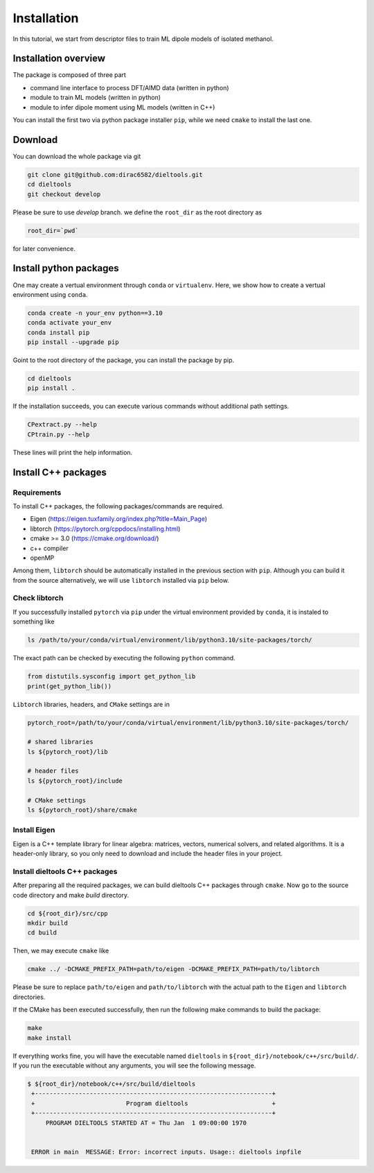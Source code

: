 =====================================================
Installation
=====================================================

In this tutorial, we start from descriptor files to train ML dipole models of isolated methanol. 



Installation overview
========================================

The package is composed of three part

- command line interface to process DFT/AIMD data (written in python)
- module to train ML models (written in python)
- module to infer dipole moment using ML models (written in C++)

You can install the first two via python package installer ``pip``, while we need ``cmake`` to install the last one.


Download
========================================

You can download the whole package via git

.. code-block:: bash

    git clone git@github.com:dirac6582/dieltools.git 
    cd dieltools
    git checkout develop

Please be sure to use `develop` branch. we define the ``root_dir`` as the root directory as 

.. code-block:: bash

    root_dir=`pwd`

for later convenience.


Install python packages
========================================

One may create a vertual environment through ``conda`` or ``virtualenv``. Here, we show how to create a vertual environment using ``conda``.

.. code-block:: bash

    conda create -n your_env python==3.10
    conda activate your_env
    conda install pip
    pip install --upgrade pip

Goint to the root directory of the package, you can install the package by pip.

.. code-block:: bash

    cd dieltools
    pip install .

If the installation succeeds, you can execute various commands without additional path settings.

.. code-block:: bash

    CPextract.py --help
    CPtrain.py --help

These lines will print the help information.



Install C++ packages
========================================

Requirements
----------------------------------------

To install C++ packages, the following packages/commands are required.

* Eigen (https://eigen.tuxfamily.org/index.php?title=Main_Page)
* libtorch (https://pytorch.org/cppdocs/installing.html)
* cmake >= 3.0 (https://cmake.org/download/)
* c++ compiler
* openMP

Among them, ``libtorch`` should be automatically installed in the previous section with ``pip``. Although you can build it from the source alternatively, we will use ``libtorch`` installed via ``pip`` below.


Check libtorch 
----------------------------------------

If you successfully installed ``pytorch`` via ``pip`` under the virtual environment provided by ``conda``, it is instaled to something like

.. code-block:: bash

    ls /path/to/your/conda/virtual/environment/lib/python3.10/site-packages/torch/

The exact path can be checked by executing the following ``python`` command.

.. code-block:: bash

    from distutils.sysconfig import get_python_lib
    print(get_python_lib())

``Libtorch`` libraries, headers, and ``CMake`` settings are in 

.. code-block:: bash

    pytorch_root=/path/to/your/conda/virtual/environment/lib/python3.10/site-packages/torch/

    # shared libraries
    ls ${pytorch_root}/lib

    # header files
    ls ${pytorch_root}/include

    # CMake settings
    ls ${pytorch_root}/share/cmake


Install Eigen
----------------------------------------

Eigen is a C++ template library for linear algebra: matrices, vectors, numerical solvers, and related algorithms. It is a header-only library, so you only need to download and include the header files in your project.


Install dieltools C++ packages
----------------------------------------

After preparing all the required packages, we can build dieltools C++ packages through ``cmake``. Now go to the source code directory and make `build` directory.

.. code-block:: bash

    cd ${root_dir}/src/cpp
    mkdir build
    cd build

Then, we may execute ``cmake`` like

.. code-block:: bash

    cmake ../ -DCMAKE_PREFIX_PATH=path/to/eigen -DCMAKE_PREFIX_PATH=path/to/libtorch

Please be sure to replace ``path/to/eigen`` and ``path/to/libtorch`` with the actual path to the ``Eigen`` and ``libtorch`` directories. 

If the CMake has been executed successfully, then run the following make commands to build the package:

.. code-block:: bash

    make 
    make install

If everything works fine, you will have the executable named ``dieltools`` in ``${root_dir}/notebook/c++/src/build/``. If you run the executable without any arguments, you will see the following message.

.. code-block:: bash

    $ ${root_dir}/notebook/c++/src/build/dieltools
     +-----------------------------------------------------------------+
     +                         Program dieltools                       +
     +-----------------------------------------------------------------+
         PROGRAM DIELTOOLS STARTED AT = Thu Jan  1 09:00:00 1970


     ERROR in main  MESSAGE: Error: incorrect inputs. Usage:: dieltools inpfile

 
